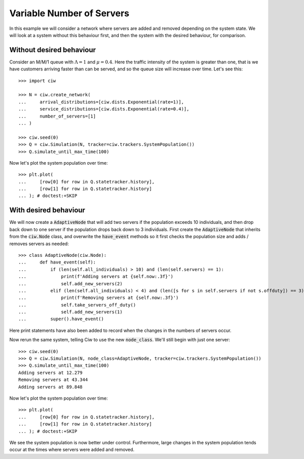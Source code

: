 ==========================
Variable Number of Servers
==========================

In this example we will consider a network where servers are added and removed depending on the system state. We will look at a system without this behaviour first, and then the system with the desired behaviour, for comparison.


Without desired behaviour
~~~~~~~~~~~~~~~~~~~~~~~~~

Consider an M/M/1 queue with :math:`\Lambda = 1` and :math:`\mu = 0.4`. Here the traffic intensity of the system is greater than one, that is we have customers arriving faster than can be served, and so the queue size will increase over time. Let's see this::

    >>> import ciw

    >>> N = ciw.create_network(
    ...     arrival_distributions=[ciw.dists.Exponential(rate=1)],
    ...     service_distributions=[ciw.dists.Exponential(rate=0.4)],
    ...     number_of_servers=[1]
    ... )
    
    >>> ciw.seed(0)
    >>> Q = ciw.Simulation(N, tracker=ciw.trackers.SystemPopulation())
    >>> Q.simulate_until_max_time(100)

Now let's plot the system population over time::

    >>> plt.plot(
    ...     [row[0] for row in Q.statetracker.history],
    ...     [row[1] for row in Q.statetracker.history]
    ... ); # doctest:+SKIP

.. image:: ../../_static/custom_number_servers_without.svg
   :alt: Plot of system population increasing over time.
   :align: center


With desired behaviour
~~~~~~~~~~~~~~~~~~~~~~

We will now create a :code:`AdaptiveNode` that will add two servers if the population exceeds 10 individuals, and then drop back down to one server if the population drops back down to 3 individuals.
First create the :code:`AdaptiveNode` that inherits from the :code:`ciw.Node` class, and overwrite the :code:`have_event` methods so it first checks the population size and adds / removes servers as needed::

    >>> class AdaptiveNode(ciw.Node):
    ...     def have_event(self):
    ...         if (len(self.all_individuals) > 10) and (len(self.servers) == 1):
    ...             print(f'Adding servers at {self.now:.3f}')
    ...             self.add_new_servers(2)
    ...         elif (len(self.all_individuals) < 4) and (len([s for s in self.servers if not s.offduty]) == 3):
    ...             print(f'Removing servers at {self.now:.3f}')
    ...             self.take_servers_off_duty()
    ...             self.add_new_servers(1)
    ...         super().have_event()

Here print statements have also been added to record when the changes in the numbers of servers occur.

Now rerun the same system, telling Ciw to use the new :code:`node_class`.
We'll still begin with just one server::

    >>> ciw.seed(0)
    >>> Q = ciw.Simulation(N, node_class=AdaptiveNode, tracker=ciw.trackers.SystemPopulation())
    >>> Q.simulate_until_max_time(100)
    Adding servers at 12.279
    Removing servers at 43.344
    Adding servers at 89.848

Now let's plot the system population over time::

    >>> plt.plot(
    ...     [row[0] for row in Q.statetracker.history],
    ...     [row[1] for row in Q.statetracker.history]
    ... ); # doctest:+SKIP

.. image:: ../../_static/custom_number_servers_with.svg
   :alt: Plot of system population over time.
   :align: center

We see the system population is now better under control.
Furthermore, large changes in the system population tends occur at the times where servers were added and removed.
